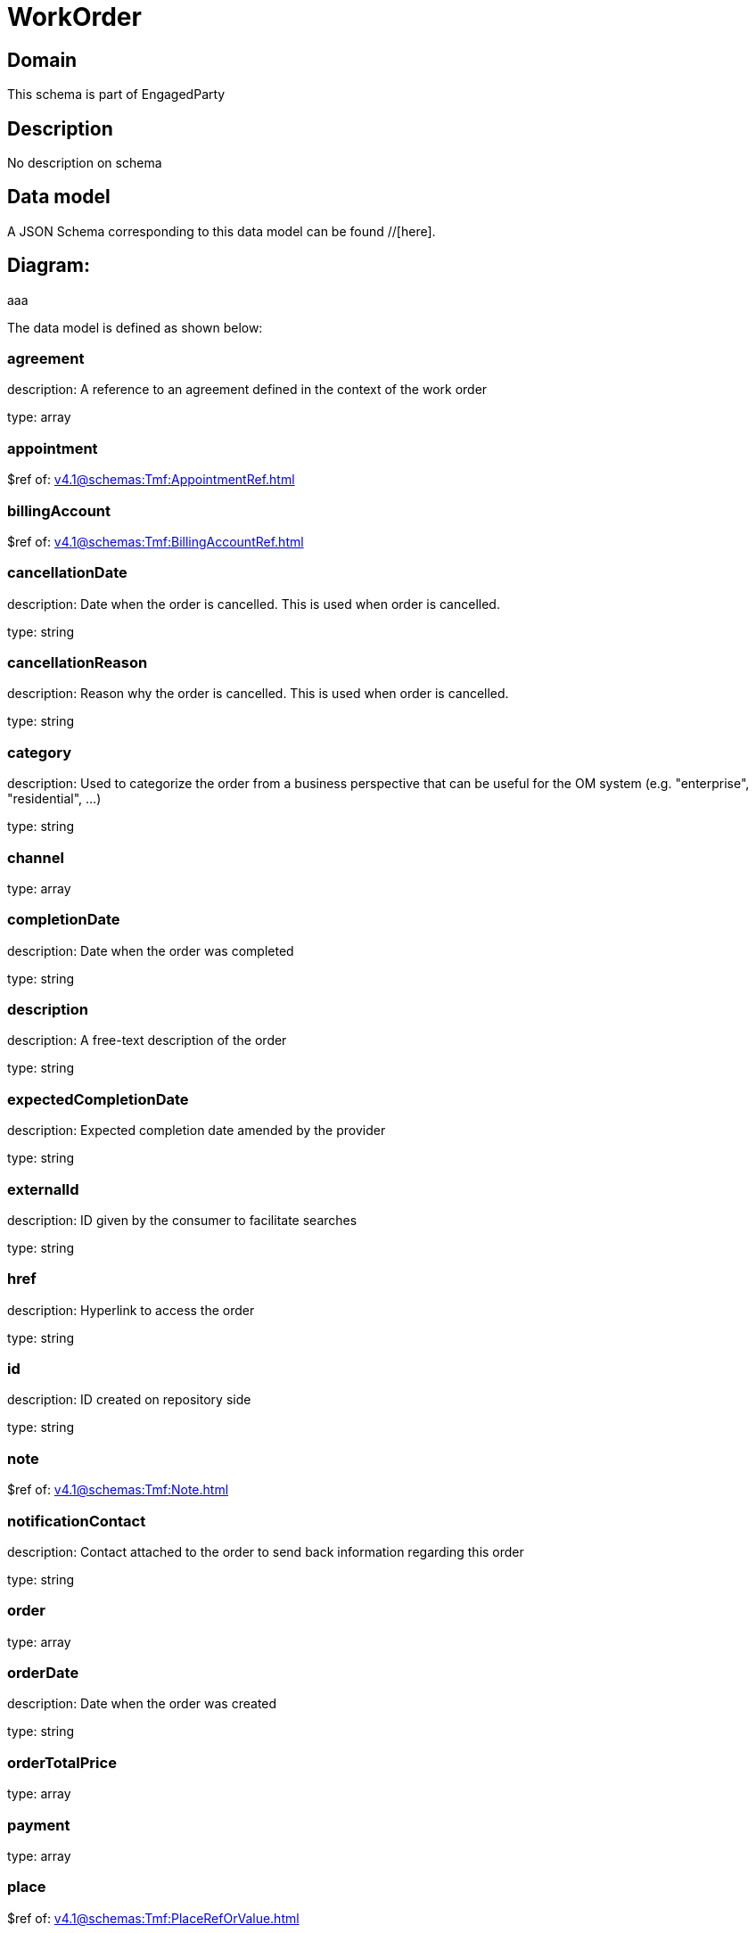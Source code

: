 = WorkOrder

[#domain]
== Domain

This schema is part of EngagedParty

[#description]
== Description
No description on schema


[#data_model]
== Data model

A JSON Schema corresponding to this data model can be found //[here].

== Diagram:
aaa

The data model is defined as shown below:


=== agreement
description: A reference to an agreement defined in the context of the work order

type: array


=== appointment
$ref of: xref:v4.1@schemas:Tmf:AppointmentRef.adoc[]


=== billingAccount
$ref of: xref:v4.1@schemas:Tmf:BillingAccountRef.adoc[]


=== cancellationDate
description: Date when the order is cancelled. This is used when order is cancelled. 

type: string


=== cancellationReason
description: Reason why the order is cancelled. This is used when order is cancelled. 

type: string


=== category
description: Used to categorize the order from a business perspective that can be useful for the OM system (e.g. &quot;enterprise&quot;, &quot;residential&quot;, ...)

type: string


=== channel
type: array


=== completionDate
description: Date when the order was completed

type: string


=== description
description: A free-text description of the order

type: string


=== expectedCompletionDate
description: Expected completion date amended by the provider

type: string


=== externalId
description: ID given by the consumer to facilitate searches

type: string


=== href
description: Hyperlink to access the order

type: string


=== id
description: ID created on repository side

type: string


=== note
$ref of: xref:v4.1@schemas:Tmf:Note.adoc[]


=== notificationContact
description: Contact attached to the order to send back information regarding this order

type: string


=== order
type: array


=== orderDate
description: Date when the order was created

type: string


=== orderTotalPrice
type: array


=== payment
type: array


=== place
$ref of: xref:v4.1@schemas:Tmf:PlaceRefOrValue.adoc[]


=== priority
description: A way that can be used by consumers to prioritize orders in OM system (from 0 to 4 : 0 is the highest priority, and 4 the lowest)

type: string


=== quote
type: array


=== relatedEntity
type: array


=== relatedParty
type: array


=== requestedCompletionDate
description: Requested completion date from the requestors perspective

type: string


=== requestedStartDate
description: Order fulfillment start date wished by the requestor. This is used when, for any reason, requestor cannot allow provider to begin to operationally begin the fulfillment before a date.

type: string


=== startDate
description: Date when the order started

type: string


=== state
$ref of: xref:v4.1@schemas:Tmf:WorkOrderStateType.adoc[]


=== stateChangeDate
description: Last change date of the order state.

type: string


=== version
description: The version number allows for the tracking of multiple evolution steps during the lifecycle of the entity.
It can be correlated to the revision number related to the lifecycle management change of the entity.

type: string


=== workOrderItem
type: array


=== workOrderRelationship
type: array


[#all_of]
== All Of

This schema extends: xref:v4.1@schemas:Tmf:Entity.adoc[]
